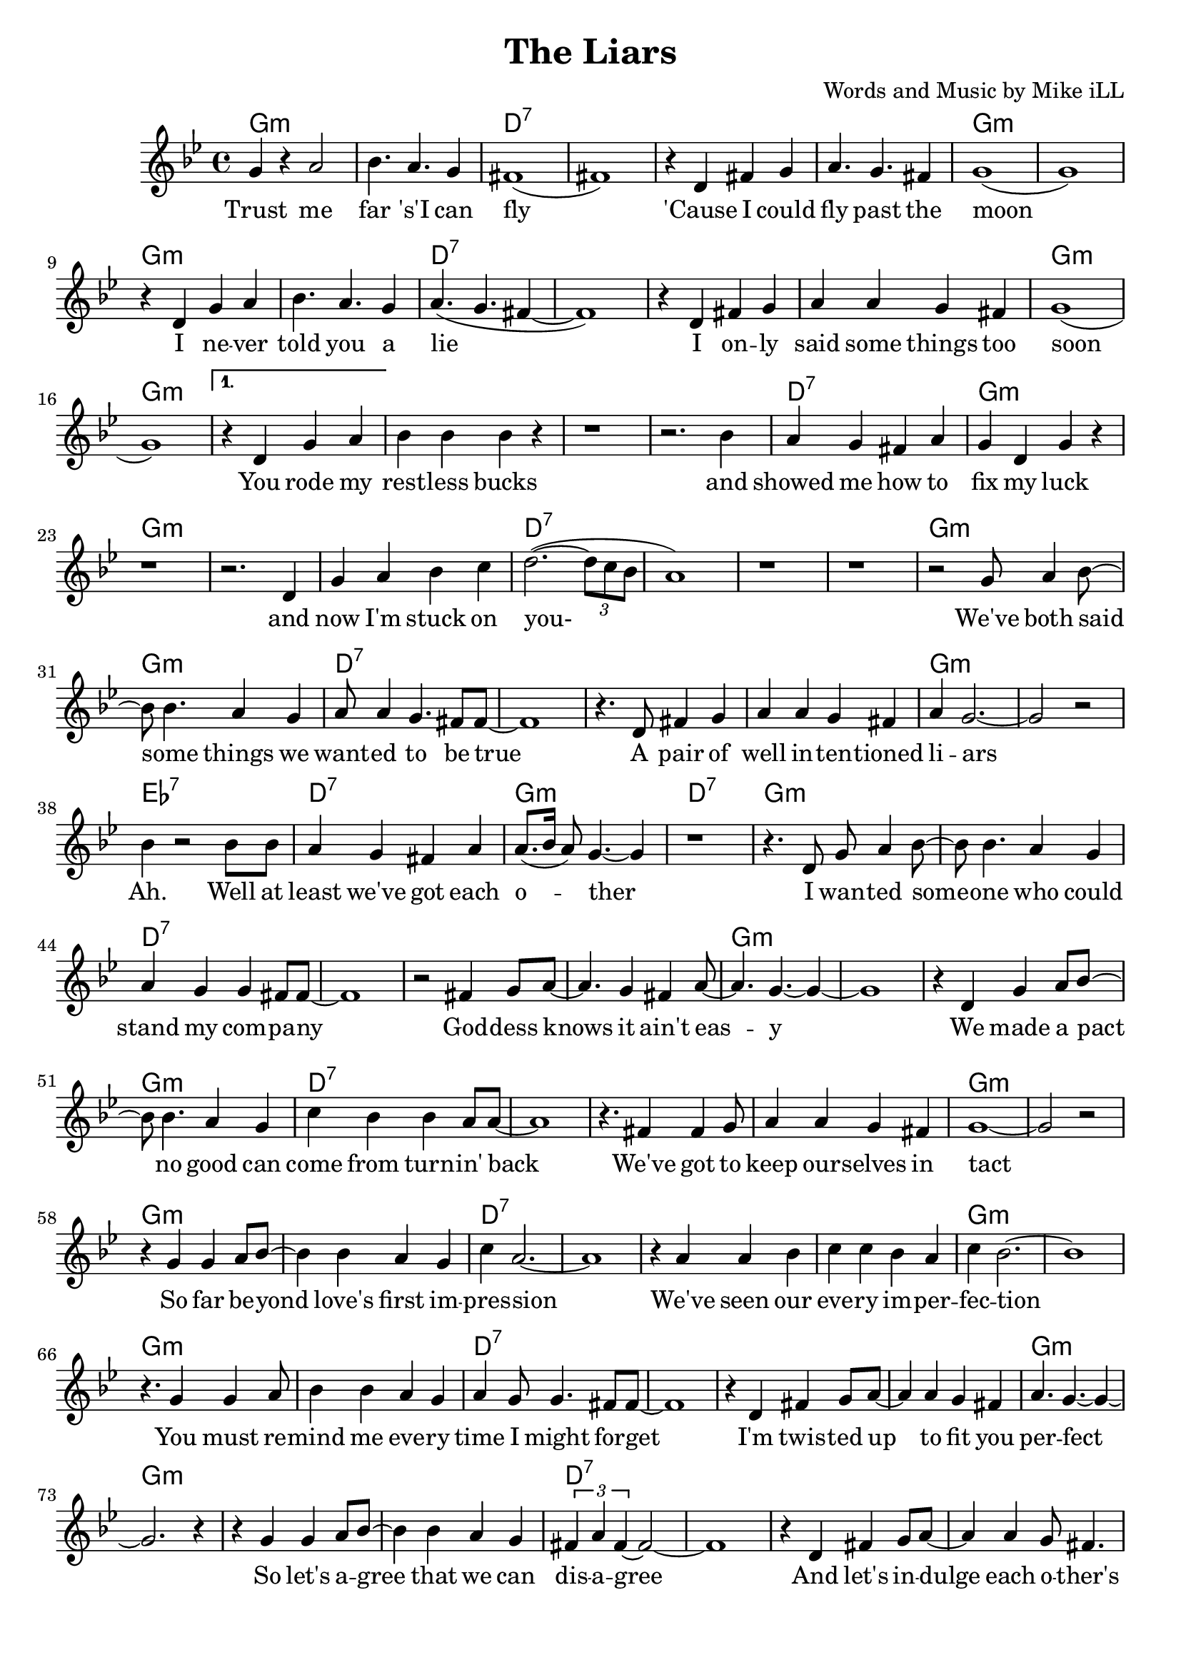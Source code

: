 \version "2.18.2"

\header {
  title = "The Liars"
  composer = "Words and Music by Mike iLL"
  tagline = "Copyright R. and M. Kilmer Creative Commons Attribution-NonCommercial, BMI"
}

\paper{ print-page-number = ##f bottom-margin = 0.5\in }

melody = \relative c'' {
  \clef treble
  \key g \minor
  \time 4/4
  \set Score.voltaSpannerDuration = #(ly:make-moment 4/4)
  \repeat volta 2 {
  g4 r a2 | bes4. a g4 | fis1( | fis1) |
  r4 d fis g | a4. g fis4 | g1( | g1) |
  r4 d g a | bes4. a g4 | a4.( g fis4~ | fis1) |
  r4 d fis g | a a g fis | g1( | g) | }
  \alternative {
  { 
  r4 d g a | bes bes bes r | r1 | r2. bes4 | % You rode my
  a g fis a | g d g r | r1 | r2. d4 | % Showed me how to
  g a bes c | d2.~( \times 2/3 {d8 c bes}| a1 ) | r1 | r | % now I'm stuck
  r2 g8 a4 bes8~ | bes bes4. a4 g | a8 a4 g4. fis8 fis~ | fis1 |
  r4. d8 fis4 g | a a g fis | a g2.~ | g2 r | % a pair of
  bes4 r2 bes8 bes | a4 g fis a | a8.( bes16 a8) g4.~ g4 |r1 | % ah well at least
  % Verse two
  r4. d8 g a4 bes8~ | bes bes4. a4 g | a4 g g fis8 fis~ | fis1 | % i wanted someone who could
  r2 fis4 g8 a~ | a4. g4 fis a8~ | a4. g4.~ g4~ | g1 |  % goddess knows it ain't easy
  r4 d g a8 bes~ | bes8 bes4. a4 g | c bes bes a8 a~ | a1 | % We made a pact
  r4. fis4 fis g8 | a4 a g fis | g1~ | g2 r2 | % We've got ta keep
  r4 g g a8 bes~ | bes4 bes a g | c a2.~ | a1 | % So far beyond love's first impression
  r4 a4 a bes | c c bes a | c bes2.~ | bes1 | % We've seen our
  r4. g4 g a8 | bes4 bes a g | a g8 g4. fis8 fis~ | fis1 | % you must remind me
  r4 d fis g8 a~ | a4 a g fis | a4. g~ g4~ | g2. r4 | % I'm twisted up
  r4 g g a8 bes~ | bes4 bes a g | \times 2/3 {fis a fis~} fis2~ | fis1 | % so let's agree
  r4 d fis g8 a~ | a4 a g8 fis4. | a4 g8 g4.~ g4~ | g1~ | % and let's indulge each other's
  g4 r g a8 bes~ | bes8 bes4. a4 g | a4. bes c4~ | c1 | % and together we can
  r2 a4 bes8 c~ | c4 bes a8 bes4 g8~ | g1~ | g2. r4 | % to the truth we've got it made
    }
  {
  r4 d g a | bes bes bes r | r1 | r2. r8 bes | % unplanned endurance test suf
  a4 g8 fis4. a4 | g1~ | g4 r \times 2/3 {d4 g a} | % fice ta say you passed you were the
  bes4 r bes8 bes4 bes8 | bes4 r bes c | bes r bes8 a bes a~ | a4 g fis a | % couldn't believe you ... so
  g1~ | g | r4 g g a8 bes~ | bes4 bes a g8 fis~ | % fast. these demon dogs that live within 
  fis4 a2.~ | a1 | r4 fis fis g | a a g fis | \times 2/3 { a4 g g~ } g2~ | g1 | % me. sometimes give strength ... trickery
  r4 g g a | bes bes a g8 fis~ | fis4 a2.~ | a r4 | % so dare i ask of you to trust me
  r4 fis8 fis4 g4 a8~ | a a4. g4 r8 fis | a4 g2.~ | g1 | % when i can't ... completely
  r4 d'8 d4 d d8 | d4 d c bes | d c2.~ | c1 | % you don't have ta trust me with your money
  c8 c4 c4. c8 c~ | c c4. bes4 a8 bes~ | bes2 r2 | r1 | % you don't have to trust me not to talk
  r4 bes8 bes4 bes bes8 | bes4 bes a g | a1~ | a | % ya don't ... mind
  r4 a8 a4 a4 a8 | a4 a g fis | g1~ | g~ | g4 r2. | % ya just ... heart
    }
  }
}



text =  \lyricmode {
  Trust me | far 's'I can |  fly__ |  |
  'Cause I could | fly past the | moon |
  I ne -- ver | told you a | lie |
  I on -- ly | said some things too | soon |
  You rode my | rest -- less bucks | | and |
  showed me how to | fix my luck | | and |
  now I'm stuck on | you- | | | |
  We've both said | some things we | want -- ed to be true |
  A pair of | well in -- ten -- tioned | li -- ars | |
  Ah. Well at | least we've got each | o -- ther |
  I wan -- ted some -- | one who could | stand my com -- pa -- ny |
  God -- dess knows it ain't eas -- y |
  We made a pact | no good can | come from turn -- in' back | 
  We've got to keep | our -- selves in | tact | |
  So far be -- yond | love's first im -- | pres -- sion | |
  We've seen our | eve -- ry im -- per -- | fec -- tion | |
  You must re -- mind | me eve -- ry | time I might for -- get |
  I'm twis -- ted up | to fit you per -- | fect | |
  So let's a -- gree | that we can dis -- | a -- gree | |
  And let's in -- | dulge each o -- ther's fan -- | ta -- sies- |
  And to -- ge -- | ther we can | lie our way- | |
  To the truth | we've got it | made.
  Un -- planned en -- | dur -- ance test | | suf -- |
  fice to say you | passed | you were the |
  best, beat out the | rest, no con -- | test could -- n't be -- lieve |
  you held so | fast. | |
  these de -- mon dogs | that live with -- in | me | |
  some -- times give | strength some -- times just | trick -- e -- ry | 
  so dare I | ask of you to | trust me | |
  when I can't trust | my -- self com -- plete -- | ly | |
  you don't have to | trust me with your | mo -- ney | |
  you don't have to | trust me not to | talk | |
  you don't have to | trust me with your | mind |
  you just have to | trust me with your | heart | | 
}


ggddddgg = \chordmode {
  g1:m |g1:m |d1:7 |d1:7 |
  d1:7 |d1:7 |g1:m |g1:m | 
  }
dd = \chordmode { d1:7 | d1:7 }
gg = \chordmode { g1:m | g1:m }
gind = \chordmode { g1:m | }
dind = \chordmode { d1:7 | }
ahhh = \chordmode { ees1:7 | d1:7 | g1:m | d1:7 | }
cc = \chordmode { c1 | }

harmonies = {
\ggddddgg \ggddddgg 
\gg \gg \dind \gg \gg % you rode ... and now I'm stuck on
\dd \dd % you
\ggddddgg % we both ... liars
\ahhh
\ggddddgg % i wanted someone who ... it ain't easy
\ggddddgg % we made a pact ... intact
\ggddddgg % so far bayond ... impression
\ggddddgg % we've seen ... imperfection
\ggddddgg % you must remind ... perfect
\ggddddgg % so let's agree ... fantasies
% \ggddddgg % and together we can ... made
\gg \gg \dind \gg % unplanned ... passed you were the
\gg \gind \dind \gg % best beat out the ... held so fast
\ggddddgg % these demon ... trickery
\ggddddgg % so dare i .. completely
\ggddddgg % you don't ... not to talk
\gg \dd \dd \gind % you don't ... mind ... with your
\dind \gind
}

\score {
  <<
    \new ChordNames {
      \set chordChanges = ##t
      \harmonies
    }
    \new Voice = "one" { \melody }
    \new Lyrics \lyricsto "one" \text
  >>
  \layout { }
  \midi { }
}

